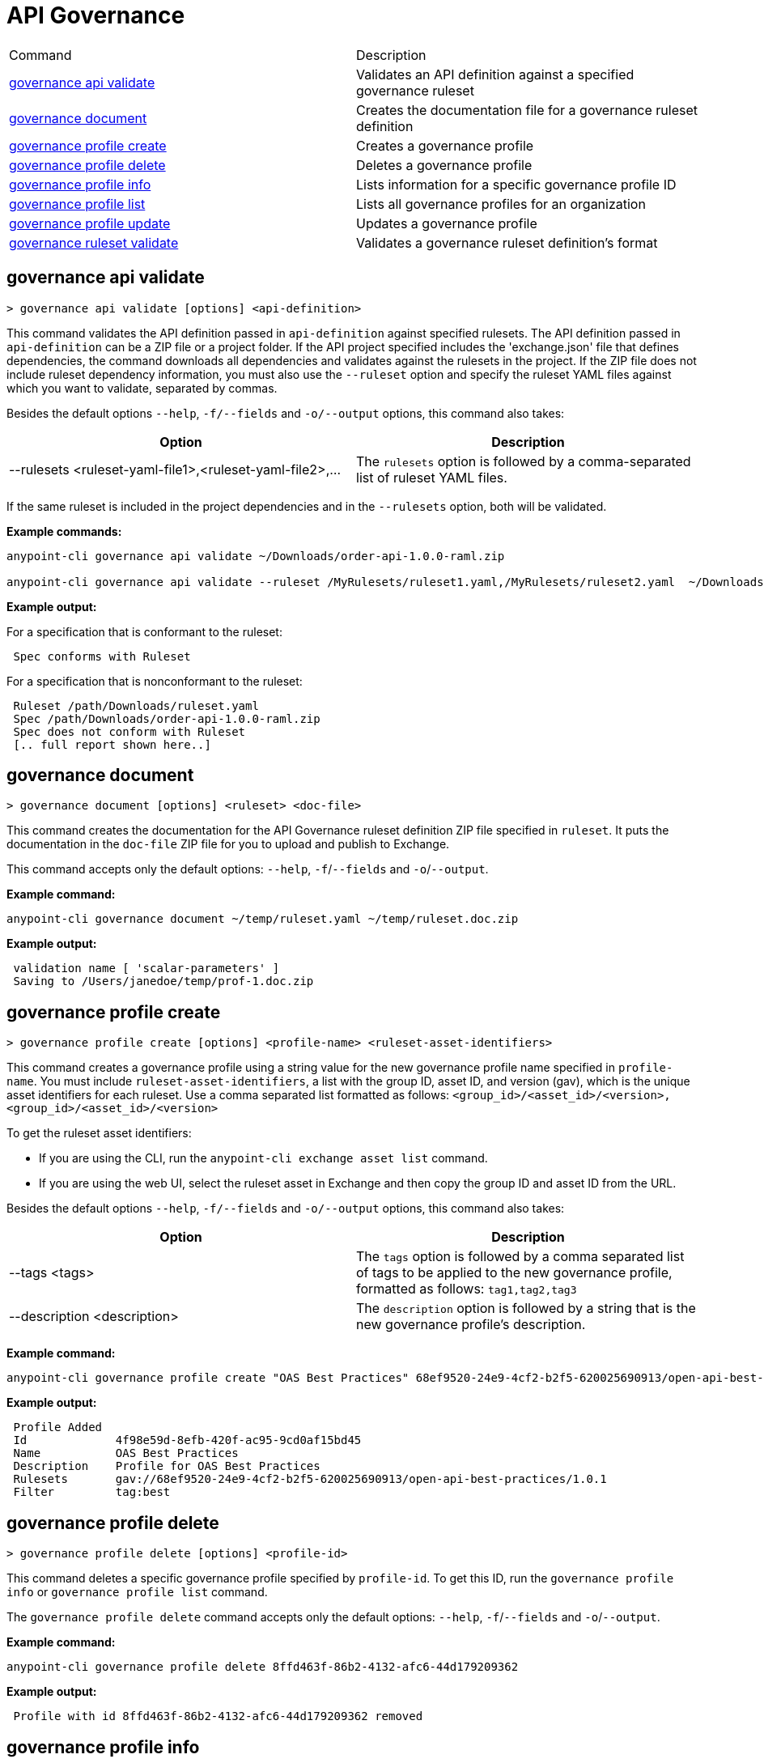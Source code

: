 = API Governance


// tag::summary[]

|===
|Command |Description
| xref:api-governance.adoc#governance-api-validate[governance api validate] | Validates an API definition against a specified governance ruleset
| xref:api-governance.adoc#governance-document[governance document] | Creates the documentation file for a governance ruleset definition
| xref:api-governance.adoc#governance-profile-create[governance profile create] | Creates a governance profile
| xref:api-governance.adoc#governance-profile-delete[governance profile delete] | Deletes a governance profile
| xref:api-governance.adoc#governance-profile-info[governance profile info] | Lists information for a specific governance profile ID
| xref:api-governance.adoc#governance-profile-list[governance profile list] | Lists all governance profiles for an organization
| xref:api-governance.adoc#governance-profile-update[governance profile update] | Updates a governance profile
| xref:api-governance.adoc#governance-ruleset-validate[governance ruleset validate] | Validates a governance ruleset definition's format
|===

// end::summary[]

// tag::governance-api-validate[]

[[governance-api-validate]]
== governance api validate

`> governance api validate [options] <api-definition>`

This command validates the API definition passed in `api-definition` against specified rulesets. The API definition passed in `api-definition` can be a ZIP file or a project folder. If the API project specified includes the 'exchange.json' file that defines dependencies, the command downloads all dependencies and validates against the rulesets in the project. If the ZIP file does not include ruleset dependency information, you must also use the `--ruleset` option and specify the ruleset YAML files against which you want to validate, separated by commas. 

Besides the default options `--help`, `-f/--fields` and `-o/--output` options, this command also takes:

[cols="1,1"]
|===
|Option |Description

|--rulesets <ruleset-yaml-file1>,<ruleset-yaml-file2>,...
|The `rulesets` option is followed by a comma-separated list of ruleset YAML files. 
|===

If the same ruleset is included in the project dependencies and in the `--rulesets` option, both will be validated.

*Example commands:*

----
anypoint-cli governance api validate ~/Downloads/order-api-1.0.0-raml.zip

anypoint-cli governance api validate --ruleset /MyRulesets/ruleset1.yaml,/MyRulesets/ruleset2.yaml  ~/Downloads/order-api-1.0.0-raml.zip
----

*Example output:*

For a specification that is conformant to the ruleset:

----
 Spec conforms with Ruleset
----

For a specification that is nonconformant to the ruleset:

----
 Ruleset /path/Downloads/ruleset.yaml
 Spec /path/Downloads/order-api-1.0.0-raml.zip
 Spec does not conform with Ruleset
 [.. full report shown here..]
----

// end::governance-api-validate[]

// tag::governance-document[]

[[governance-document]]
== governance document

`> governance document [options] <ruleset> <doc-file>`

This command creates the documentation for the API Governance ruleset definition ZIP file specified in `ruleset`. It puts the documentation in the `doc-file` ZIP file for you to upload and publish to Exchange. 

This command accepts only the default options: `--help`, `-f`/`--fields` and `-o`/`--output`.

*Example command:*

----
anypoint-cli governance document ~/temp/ruleset.yaml ~/temp/ruleset.doc.zip
----

*Example output:*

----
 validation name [ 'scalar-parameters' ]
 Saving to /Users/janedoe/temp/prof-1.doc.zip
----

// end::governance-document[]

// tag::governance-profile-create[]

[[governance-profile-create]]
== governance profile create

`> governance profile create [options] <profile-name> <ruleset-asset-identifiers>`

This command creates a governance profile using a string value for the new governance profile name specified in `profile-name`. You must include `ruleset-asset-identifiers`, a list with the group ID, asset ID, and version (gav), which is the unique asset identifiers for each ruleset. Use a comma separated list formatted as follows: `<group_id>/<asset_id>/<version>,<group_id>/<asset_id>/<version>` 

To get the ruleset asset identifiers:

* If you are using the CLI, run the `anypoint-cli exchange asset list` command. 
* If you are using the web UI, select the ruleset asset in Exchange and then copy the group ID and asset ID from the URL. 

Besides the default options `--help`, `-f/--fields` and `-o/--output` options, this command also takes:

[cols="1,1"]
|===
|Option |Description

|--tags <tags>
|The `tags` option is followed by a comma separated list of tags to be applied to the new governance profile, formatted as follows: `tag1,tag2,tag3`

|--description <description>
|The `description` option is followed by a string that is the new governance profile's description.
|===

*Example command:*

----
anypoint-cli governance profile create "OAS Best Practices" 68ef9520-24e9-4cf2-b2f5-620025690913/open-api-best-practices/1.0.1 --tags best --description "Profile for OAS Best Practices"
----

*Example output:*

----
 Profile Added
 Id         	4f98e59d-8efb-420f-ac95-9cd0af15bd45                                    
 Name       	OAS Best Practices                                                        
 Description	Profile for OAS Best Practices                                
 Rulesets   	gav://68ef9520-24e9-4cf2-b2f5-620025690913/open-api-best-practices/1.0.1
 Filter     	tag:best    
----

// end::governance-profile-create[]

// tag::governance-profile-delete[]

[[governance-profile-delete]]
== governance profile delete

`> governance profile delete [options] <profile-id>`

This command deletes a specific governance profile specified by `profile-id`. To get this ID, run the `governance profile info` or `governance profile list` command.

The `governance profile delete` command accepts only the default options: `--help`, `-f`/`--fields` and `-o`/`--output`.

*Example command:*

----
anypoint-cli governance profile delete 8ffd463f-86b2-4132-afc6-44d179209362
----

*Example output:*

----
 Profile with id 8ffd463f-86b2-4132-afc6-44d179209362 removed
----

// end::governance-profile-delete[]

// tag::governance-profile-info[]

[[governance-profile-info]]
== governance profile info

`> governance profile info [options] <profile-id>`

This command lists all information for a governance profile ID.

This command accepts only the default options: `--help`, `-f`/`--fields` and `-o`/`--output`.

*Example command:*

----
anypoint-cli governance profile info 8ffd463f-86b2-4132-afc6-44d179209362
----

*Example output:*

----
Id         	19fb211b-8775-43cc-865a-46228921d6ed                                                                                                    
Name       	Best Practices                                                                                                                          
Description	Best Practices Profile                                                                                                                  
Rulesets   	gav://3280b56c-e887-40f9-a9aa-db1118f719d5/best-practices/1.0.0 gav://68ef9520-24e9-4cf2-b2f5-620025690913/anypoint-best-practices/1.0.0
Filter     	tag:best 
----

// end::governance-profile-info[]

// tag::governance-profile-list[]

[[governance-profile-list]]
== governance profile list

`> governance profile list [options] `

This command lists information for all governance profiles for an organization. You need this information when updating a governance profile.

This command accepts only the default options: `--help`, `-f`/`--fields` and `-o`/`--output`.

*Example output:*

----
 Profile Name  	     Profile Id                          
	
 OAS Best Practices	 4f98e59d-8efb-420f-ac95-9cd0af15bd45

----
// end::governance-profile-list[]

// tag::governance-profile-update[]

[[governance-profile-update]]
== governance profile update

`> governance profile update [options] <profile-id>`

This command updates the governance profile specified in `profile-id`. To get this ID, run the `governance profile info` or `governance profile list` command.

You can update the governance profile's
governance name, rulesets, tags, and description. 

Besides the default options `--help`, `-f/--fields` and `-o/--output` options, this command also takes:

[cols="1,1"]
|===
|Option |Description

|--profile-name <profile-name>
|The `profile-name` argument is followed by a string that is the new governance profile name.

|--ruleset-gavs <ruleset-gavs>
|The `ruleset-gavs` argument is a list with the group ID, asset ID, and version for each ruleset, formatted as follows: `<group_id>/<asset_id>/<version>,<group_id>/<asset_id>/<version>` 

These are the asset's identifiers.

|--tags <tags>
|The `tags` argument is followed by a comma separated list of tags formatted as follows: `tag1,tag2,tag3`.

|--description <description>
|The `description` argument is followed by a string that is the new governance profile description.
|===

*Example command:*

----
anypoint-cli governance profile update 51f9f94c-fb0c-43d4-9895-22c9e64f1537 --profile-name "New Name"
----

*Example output:*

----
 Profile updated 51f9f94c-fb0c-43d4-9895-22c9e64f1537
----

// end::governance-profile-update[]

// tag::governance-ruleset-validate[]

[[governance-ruleset-validate]]
== governance ruleset validate

`> governance ruleset validate [options] <rulesets>`

This command validates the ruleset definitions passed using the `rulesets` parameter. You can pass one of the following as the `rulesets` parameter:

* A ruleset definition YAML file  
* A ZIP file that contains an API project with an `exchange.json` file that specifies ruleset dependencies
* A folder that contains an API project with an `exchange.json` file that specifies ruleset dependencies

This command accepts only the default options: `--help`, `-f`/`--fields` and `-o`/`--output`.

*Example commands:*

----
anypoint-cli governance ruleset validate ~/temp/myruleset.yaml

anypoint-cli governance ruleset validate ~/temp/myrulesets.zip

anypoint-cli governance ruleset validate ~/temp/myrulesetfolder

----

*Example output for a valid ruleset:*

----
 Ruleset conforms with Dialect
----

*Example output for a nonvalid ruleset:*

----
Ruleset does not conform with Dialect
ModelId: file:///Users/janedoe/temp/prof-1-bad.yaml
Profile: Validation Profile 1.0
Conforms: false
Number of results: 1

Level: Violation

- Constraint: http://a.ml/amf/default_document#/declarations/profileNode_profile_required_validation
  Message: Property 'profile' is mandatory
  Severity: Violation
  Target: file:///Users/janedoe/temp/prof-1-bad.yaml#/encodes
  Property: http://schema.org/name
  Range: [(3,0)-(11,19)]
  Location: file:///Users/janedoe/temp/prof-1-bad.yaml
----

// end::governance-ruleset-validate[]